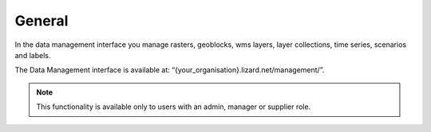 ================
General 
================


In the data management interface you manage rasters, geoblocks, wms layers, layer collections, time series, scenarios and labels.
 

.. image:: /images/c_datatypes_01.png

The Data Management interface is available at: “{your_organisation}.lizard.net/management/”.

.. note::
	This functionality is available only to users with an admin, manager or supplier role.